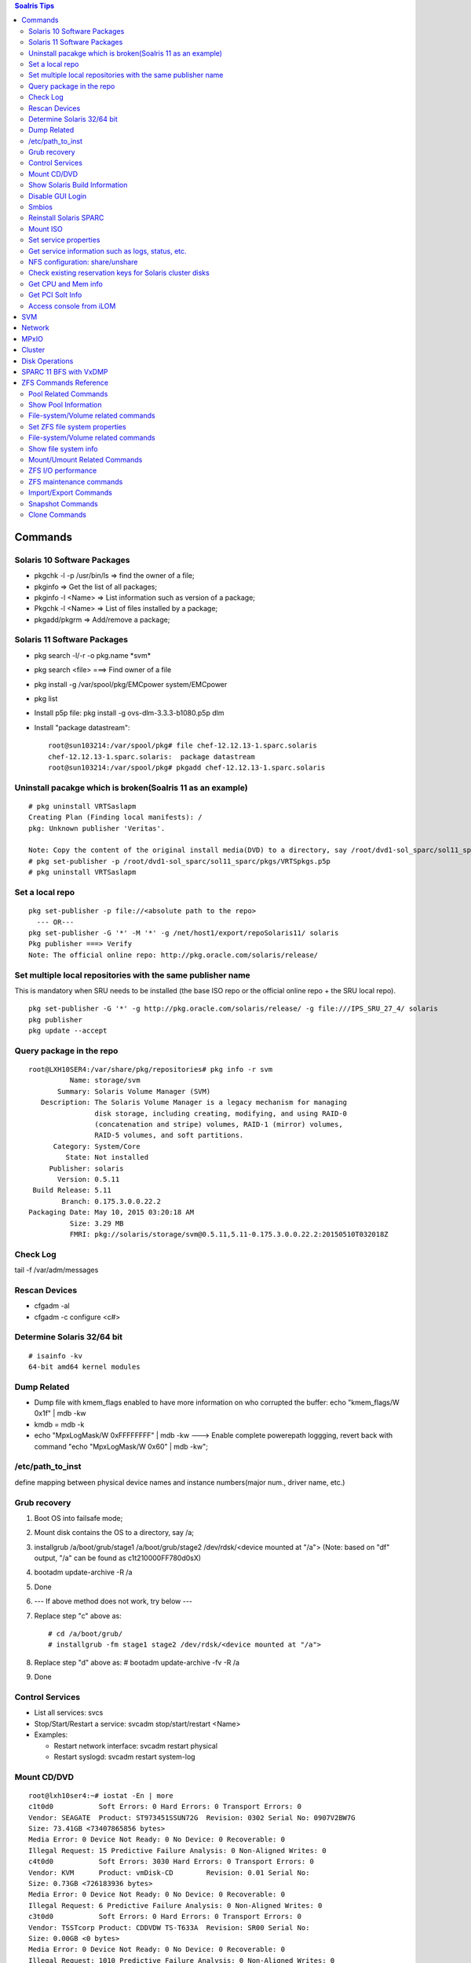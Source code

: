 .. contents:: Soalris Tips

========
Commands
========

Solaris 10 Software Packages
----------------------------

- pkgchk -l -p /usr/bin/ls => find the owner of a file;
- pkginfo => Get the list of all packages;
- pkginfo -l <Name> => List information such as version of a package;
- Pkgchk -l <Name> => List of files installed by a package;
- pkgadd/pkgrm => Add/remove a package;

Solaris 11 Software Packages
----------------------------

- pkg search -l/-r -o pkg.name \*svm*
- pkg search <file> ===> Find owner of a file
- pkg install -g /var/spool/pkg/EMCpower system/EMCpower
- pkg list
- Install p5p file: pkg install -g ovs-dlm-3.3.3-b1080.p5p dlm
- Install "package datastream":

  ::

    root@sun103214:/var/spool/pkg# file chef-12.12.13-1.sparc.solaris
    chef-12.12.13-1.sparc.solaris:  package datastream
    root@sun103214:/var/spool/pkg# pkgadd chef-12.12.13-1.sparc.solaris

Uninstall pacakge which is broken(Soalris 11 as an example)
-----------------------------------------------------------

::

  # pkg uninstall VRTSaslapm
  Creating Plan (Finding local manifests): /
  pkg: Unknown publisher 'Veritas'.

  Note: Copy the content of the original install media(DVD) to a directory, say /root/dvd1-sol_sparc/sol11_sparc
  # pkg set-publisher -p /root/dvd1-sol_sparc/sol11_sparc/pkgs/VRTSpkgs.p5p
  # pkg uninstall VRTSaslapm

Set a local repo
----------------

::

  pkg set-publisher -p file://<absolute path to the repo>
    --- OR---
  pkg set-publisher -G '*' -M '*' -g /net/host1/export/repoSolaris11/ solaris
  Pkg publisher ===> Verify
  Note: The official online repo: http://pkg.oracle.com/solaris/release/

Set multiple local repositories with the same publisher name
------------------------------------------------------------

This is mandatory when SRU needs to be installed (the base ISO repo or the official online repo + the SRU local repo).

::

   pkg set-publisher -G '*' -g http://pkg.oracle.com/solaris/release/ -g file:///IPS_SRU_27_4/ solaris
   pkg publisher
   pkg update --accept

Query package in the repo
-------------------------

::

  root@LXH10SER4:/var/share/pkg/repositories# pkg info -r svm
            Name: storage/svm
         Summary: Solaris Volume Manager (SVM)
     Description: The Solaris Volume Manager is a legacy mechanism for managing
                  disk storage, including creating, modifying, and using RAID-0
                  (concatenation and stripe) volumes, RAID-1 (mirror) volumes,
                  RAID-5 volumes, and soft partitions.
        Category: System/Core
           State: Not installed
       Publisher: solaris
         Version: 0.5.11
   Build Release: 5.11
          Branch: 0.175.3.0.0.22.2
  Packaging Date: May 10, 2015 03:20:18 AM
            Size: 3.29 MB
            FMRI: pkg://solaris/storage/svm@0.5.11,5.11-0.175.3.0.0.22.2:20150510T032018Z

Check Log
---------

tail -f /var/adm/messages

Rescan Devices
--------------

- cfgadm -al
- cfgadm -c configure <c#>

Determine Solaris 32/64 bit
---------------------------

::

  # isainfo -kv
  64-bit amd64 kernel modules

Dump Related
------------

- Dump file with kmem_flags enabled to have more information on who corrupted the buffer: echo "kmem_flags/W 0x1f" | mdb -kw
- kmdb = mdb -k
- echo "MpxLogMask/W 0xFFFFFFFF" | mdb -kw ---> Enable complete powerepath loggging, revert back with command "echo "MpxLogMask/W 0x60" | mdb -kw";

/etc/path_to_inst
-----------------

define mapping between physical device names and instance numbers(major num., driver name, etc.)

Grub recovery
-------------

1. Boot OS into failsafe mode;
2. Mount disk contains the OS to a directory, say /a;
3. installgrub /a/boot/grub/stage1  /a/boot/grub/stage2 /dev/rdsk/<device mounted at "/a"> (Note: based on "df" output, "/a" can be found as c1t210000FF780d0sX)
4. bootadm update-archive -R /a
5. Done
6. --- If above method does not work, try below ---
7. Replace step "c" above as:

   ::

     # cd /a/boot/grub/
     # installgrub -fm stage1 stage2 /dev/rdsk/<device mounted at "/a">

8. Replace step "d" above as: # bootadm update-archive -fv -R /a
9. Done

Control Services
----------------

- List all services: svcs
- Stop/Start/Restart a service: svcadm stop/start/restart <Name>
- Examples:

  - Restart network interface: svcadm restart physical
  - Restart syslogd: svcadm restart system-log

Mount CD/DVD
------------

::

  root@lxh10ser4:~# iostat -En | more
  c1t0d0           Soft Errors: 0 Hard Errors: 0 Transport Errors: 0
  Vendor: SEAGATE  Product: ST973451SSUN72G  Revision: 0302 Serial No: 0907V2BW7G
  Size: 73.41GB <73407865856 bytes>
  Media Error: 0 Device Not Ready: 0 No Device: 0 Recoverable: 0
  Illegal Request: 15 Predictive Failure Analysis: 0 Non-Aligned Writes: 0
  c4t0d0           Soft Errors: 3030 Hard Errors: 0 Transport Errors: 0
  Vendor: KVM      Product: vmDisk-CD        Revision: 0.01 Serial No:
  Size: 0.73GB <726183936 bytes>
  Media Error: 0 Device Not Ready: 0 No Device: 0 Recoverable: 0
  Illegal Request: 6 Predictive Failure Analysis: 0 Non-Aligned Writes: 0
  c3t0d0           Soft Errors: 0 Hard Errors: 0 Transport Errors: 0
  Vendor: TSSTcorp Product: CDDVDW TS-T633A  Revision: SR00 Serial No:
  Size: 0.00GB <0 bytes>
  Media Error: 0 Device Not Ready: 0 No Device: 0 Recoverable: 0
  Illegal Request: 1010 Predictive Failure Analysis: 0 Non-Aligned Writes: 0

  root@lxh10ser4:~#  mount -F hsfs -o ro /dev/dsk/c4t0d0<s0|p0|s2> /mnt/

Show Solaris Build Information
------------------------------

::

  root@lxh10ser4:~# pkg info kernel
            Name: system/kernel
         Summary: Core Kernel
     Description: Core operating system kernel, device drivers and other modules.
        Category: System/Core
           State: Installed
       Publisher: solaris
         Version: 0.5.11
   Build Release: 5.11
          Branch: 0.175.3.0.0.19.0
  Packaging Date: March 29, 2015 04:47:35 PM
            Size: 32.71 MB
            FMRI: pkg://solaris/system/kernel@0.5.11,5.11-0.175.3.0.0.19.0:20150329T164735Z
  ---OR---
  root@lxh10ser4:~# pkg info entire
            Name: entire
         Summary: Incorporation to lock all system packages to the same build
     Description: This package constrains system package versions to the same
                  build.  WARNING: Proper system update and correct package
                  selection depend on the presence of this incorporation.
                  Removing this package will result in an unsupported system.
        Category: Meta Packages/Incorporations
           State: Installed
       Publisher: solaris
         Version: 0.5.11 (Oracle Solaris 11.3.0.19.0)
   Build Release: 5.11
          Branch: 0.175.3.0.0.19.0
  Packaging Date: March 30, 2015 01:39:50 PM
            Size: 5.46 kB
            FMRI: pkg://solaris/entire@0.5.11,5.11-0.175.3.0.0.19.0:20150330T133950Z

Disable GUI Login
-----------------

/usr/dt/bin/dtconfig -d

Smbios
------

dmidecode on Linux

Reinstall Solaris SPARC
-----------------------
- Reboot the system;
- If system run into OK prompt, skip this step. Otherwise, run "init 0" from the normal Solaris OS;
- devalias ===> Locate the cdrom device
- boot <device name: cdrom/rcdrom/etc.> - nowin

Mount ISO
---------

::

  root@SOH13SER1PD2:~# lofiadm -a osc-4_3-24-repo-full.iso
  /dev/lofi/1
  root@SOH13SER1PD2:~# mount -F hsfs -o ro /dev/lofi/1 /sc43_iso/
  root@SOH13SER1PD2:~# umount /sc43_iso/
  root@SOH13SER1PD2:~# lofiadm -d /dev/lofi/1

Set service properties
----------------------

::

  root@SOH13SER1PD2:/var/cluster/logs# svccfg -s svc:/network/ssh:default
  svc:/network/ssh:default> help
  General commands:        help set repository end
  Manifest commands:       inventory validate import export
  Profile commands:        apply extract
  Entity commands:         list select unselect add delete describe
  Snapshot commands:       listsnap selectsnap revert
  Instance commands:       refresh
  Property group commands: listpg addpg delpg
  Property commands:       listprop setprop delprop editprop
  Customization commands:  listcust delcust
  Property value commands: addpropvalue delpropvalue setenv unsetenv
  Notification parameters: listnotify setnotify delnotify
  svc:/network/ssh:default> list
  :properties
  svc:/network/ssh:default> listprop
  general                            framework
  general/complete                  astring
  general/enabled                   boolean     true
  restarter                          framework            NONPERSISTENT
  restarter/logfile                 astring     /var/svc/log/network-ssh:default.log
  restarter/contract                count       131
  restarter/start_pid               count       702
  restarter/start_method_timestamp  time        1444982937.336603000
  restarter/start_method_waitstatus integer     0
  restarter/auxiliary_state         astring     dependencies_satisfied
  restarter/next_state              astring     none
  restarter/state                   astring     online
  restarter/state_timestamp         time        1444982937.341984000
  restarter_actions                  framework            NONPERSISTENT
  restarter_actions/enable_complete time        1444982937.347762000

Get service information such as logs, status, etc.
--------------------------------------------------

::

  root@SOH13SER1PD2:~# svcs -x /system/mdmonitor
  svc:/system/mdmonitor:default (SVM monitor)
   State: online since October 29, 2015 03:41:51 AM UTC
     See: mdmonitord(1M)
     See: /var/svc/log/system-mdmonitor:default.log
  Impact: None.

NFS configuration: share/unshare
--------------------------------

::

  root@SOH13SER1PD3:~# share -A ===> Display NFS exported
  global_clset2_d30_osc_nfs_data  /global/clset2/d30/osc_nfs/data nfs     sec=default,rw

Check existing reservation keys for Solaris cluster disks
----------------------------------------------------------

::

  root@SOH13SER1PD3:~# /usr/cluster/lib/sc/scsi -c inkeys -d /dev/did/rdsk/d3s2
  Reservation keys(2):
  0x561c71a900000001
  0x561c71a900000002

Get CPU and Mem info
--------------------

- Prtconf | grep Memory
- Psrinfo -pv

Get PCI Solt Info
-----------------

- Locate the HBA WWN and devfs-path

  ::

    ~# prtpicl -v -c scsi-fcp | egrep 'node-wwn|model|driver|devfs-path'
      :devfs-path    /pci@400/pci@2/pci@0/pci@8/SUNW,emlxs@0
      :driver-name   emlxs
      :model         LPe12002-S
      :devfs-path    /pci@400/pci@2/pci@0/pci@8/SUNW,emlxs@0,1
      :driver-name   emlxs
      :node-wwn      20  00  00  c0  dd  14  c2  b5
      :model         QLE8142
- Based on the devfs-path, locate the PCI slot info(PCIE0, A.K.A PCIE slot 0)

  ::

    ~# prtdiag -v
    /SYS/MB/PCIE0     PCIE  SUNW,emlxs-pciex10df,fc40         LPe12002-S 5.0GT/x8   2.5GT/x8
                            /pci@400/pci@2/pci@0/pci@8/SUNW,emlxs@0
    /SYS/MB/PCIE0     PCIE  SUNW,emlxs-pciex10df,fc40         LPe12002-S 5.0GT/x8   2.5GT/x8
                            /pci@400/pci@2/pci@0/pci@8/SUNW,emlxs@0,1

Access console from iLOM
------------------------

* Normal

  1. ssh root@<ilom address>
  2. start /SP/console (wait for quite a while)
  3. Refer to: https://docs.oracle.com/cd/E19910-01/E21500-01/z40002fe1298584.html

* Force: console does not accept input sometimes, follow below steps after ssh to ilom

  ::

    set /HOST send_break_action=break
    start /SP/console -force

===
SVM
===

1. Identify the disk partition for holding metadb(local disk is preferred, ~100M should be enough):

::

  root@LXH10SER4:~# format c1t0d0
  selecting c1t0d0
  [disk formatted]
  /dev/dsk/c1t0d0s1 is part of active ZFS pool rpool. Please see zpool(1M).
  /dev/dsk/c1t0d0s6 contains an SVM mdb. Please see metadb(1M).
  ……
  format> partition

  ……
  partition> print
  Current partition table (original):
  Total disk sectors available: 143358287 + 16384 (reserved sectors)

  Part      Tag    Flag     First Sector         Size         Last Sector
    0  BIOS_boot    wm               256      256.00MB          524543
    1        usr    wm            524544       60.00GB          126353663
    2 unassigned    wm                 0           0               0
    3 unassigned    wm                 0           0               0
    4 unassigned    wm                 0           0               0
    5 unassigned    wm                 0           0               0
    6       root    wm         126353664        1.00GB          128450815
    8   reserved    wm         143358208        8.00MB          143374591
  …...

2. Initialize/Check/Delete metadb:

   - Initialize:

     ::

        ~# metadb -a -f -c 3 c1t0d0s6

   - Check:

     ::

       ~ # metadb
              flags           first blk       block count
           a        u         16              8192            /dev/dsk/c1t0d0s6
           a        u         8208            8192            /dev/dsk/c1t0d0s6
           a        u         16400           8192            /dev/dsk/c1t0d0s6
       ~ # metadb -i
              flags           first blk       block count
           a        u         16              8192            /dev/dsk/c1t0d0s6
           a        u         8208            8192            /dev/dsk/c1t0d0s6
           a        u         16400           8192            /dev/dsk/c1t0d0s6
       r - replica does not have device relocation information
       o - replica active prior to last mddb configuration change
       u - replica is up to date
       l - locator for this replica was read successfully
       c - replica's location was in /etc/lvm/mddb.cf
       p - replica's location was patched in kernel
       m - replica is master, this is replica selected as input
       t - tagged data is associated with the replica
       W - replica has device write errors
       a - replica is active, commits are occurring to this replica
       M - replica had problem with master blocks
       D - replica had problem with data blocks
       F - replica had format problems
       S - replica is too small to hold current data base
       R - replica had device read errors
       B - tagged data associated with the replica is not valid

   - Delete metadb

     ::

       ~# metadb -f -d c1t0d0s6
       (Remember to label disks before creating SVM volumes on disks;
       For SVM volumes within SVM metaset, there is no need to label disks)

3. RAID0:

   - Stripe:

     ::

       root@LXH10SER4:~# metainit c_r0_s1 1 2 emcpower0c emcpower1c
       c_r0_s1: Concat/Stripe is setup
       root@LXH10SER4:~# metastat c_r0_s1
       c_r0_s1: Concat/Stripe
           Size: 41844736 blocks (19 GB)
           Stripe 0: (interlace: 1024 blocks)
               Device                Start Block  Dbase        Reloc
               /dev/dsk/emcpower0c          0     No           No
               /dev/dsk/emcpower1c      16384     No           No

       Device Relocation Information:
       Device                Reloc     Device ID
       /dev/dsk/emcpower0c   No        -
       /dev/dsk/emcpower1c   No        -

   - Concatenation:

     ::

       root@LXH10SER4:~# metainit c_r0_c1 2 1 emcpower2c 1 emcpower3c
       c_r0_c1: Concat/Stripe is setup
       root@LXH10SER4:~# metastat c_r0_c1
       c_r0_c1: Concat/Stripe
           Size: 41861120 blocks (19 GB)
           Stripe 0:
               Device                Start Block  Dbase        Reloc
               /dev/dsk/emcpower2c          0     No           No
           Stripe 1:
               Device                Start Block  Dbase        Reloc
               /dev/dsk/emcpower3c      16384     No           No

       Device Relocation Information:
       Device                Reloc     Device ID
       /dev/dsk/emcpower2c   No        -
       /dev/dsk/emcpower3c   No        -

4. RAID1:

   ::

     root@LXH10SER4:~# metainit c_r0_s21 1 2 emcpower4c emcpower5c
     c_r0_s21: Concat/Stripe is setup
     root@LXH10SER4:~# metainit c_r0_s22 1 2 emcpower6c emcpower7c
     c_r0_s22: Concat/Stripe is setup
     root@LXH10SER4:~# metastat -c
     c_r0_s22         s   19GB /dev/dsk/emcpower6c /dev/dsk/emcpower7c
     c_r0_s21         s   19GB /dev/dsk/emcpower4c /dev/dsk/emcpower5c
     c_r0_c1          s   19GB /dev/dsk/emcpower2c /dev/dsk/emcpower3c
     c_r0_s1          s   19GB /dev/dsk/emcpower0c /dev/dsk/emcpower1c
     root@LXH10SER4:~# metainit c_r0_m20 -m c_r0_s21
     c_r0_m20: Mirror is setup
     root@LXH10SER4:~# metattach c_r0_m20 c_r0_s22
     c_r0_m20: submirror c_r0_s22 is attached
     root@LXH10SER4:~# metastat -c c_r0_m20
     c_r0_m20         m   19GB c_r0_s21 c_r0_s22 (resync-1%)
         c_r0_s21     s   19GB /dev/dsk/emcpower4c /dev/dsk/emcpower5c
         c_r0_s22     s   19GB /dev/dsk/emcpower6c /dev/dsk/emcpower7c

5. RAID5:

   ::

     root@LXH10SER4:~# metainit c_r5_v1 -r emcpower8c emcpower9c emcpower10c emcpower11c emcpower12c
     c_r5_v1: RAID is setup
     root@LXH10SER4:~# metastat -c
     c_r0_m20         m   19GB c_r0_s21 c_r0_s22 (resync-32%)
         c_r0_s21     s   19GB /dev/dsk/emcpower4c /dev/dsk/emcpower5c
         c_r0_s22     s   19GB /dev/dsk/emcpower6c /dev/dsk/emcpower7c
     c_r5_v1          r   39GB /dev/dsk/emcpower8c (initializing) /dev/dsk/emcpower9c (initializing)...
     c_r0_c1          s   19GB /dev/dsk/emcpower2c /dev/dsk/emcpower3c
     c_r0_s1          s   19GB /dev/dsk/emcpower0c /dev/dsk/emcpower1c
     root@LXH10SER4:~# metastat c_r5_v1
     c_r5_v1: RAID
         State: Initializing
         Initialization in progress: 47.6% done
         Interlace: 1024 blocks
         Size: 83640320 blocks (39 GB)
     Original device:
         Size: 83644416 blocks (39 GB)
             Device                 Start Block  Dbase        State Reloc  Hot Spare
             /dev/dsk/emcpower8c       26634        No Initializing   No
             /dev/dsk/emcpower9c       26634        No Initializing   No
             /dev/dsk/emcpower10c      22794        No Initializing   No
             /dev/dsk/emcpower11c      26634        No Initializing   No
             /dev/dsk/emcpower12c      26634        No Initializing   No

     Device Relocation Information:
     Device                 Reloc    Device ID
     /dev/dsk/emcpower8c    No       -
     /dev/dsk/emcpower9c    No       -
     /dev/dsk/emcpower10c   No       -
     /dev/dsk/emcpower11c   No       -
     /dev/dsk/emcpower12c   No       -

6. Destroy metadevice:

   - Destroy RAID0/5:

     ::

       root@LXH10SER4:~# metastat -c
       x_r5_v1          r   39GB /dev/dsk/emcpower24c /dev/dsk/emcpower25c /dev/dsk/emcpower26c......
       x_r0_c1          s   19GB /dev/dsk/emcpower18c /dev/dsk/emcpower19c
       root@LXH10SER4:~# metaclear x_r0_c1
       x_r0_c1: Concat/Stripe is cleared
       root@LXH10SER4:~# metaclear x_r5_v1
       x_r5_v1: RAID is cleared

   - Destroy RAID1:

     ::

       root@LXH10SER4:~# metastat -c
       c_r0_m20         m   19GB c_r0_s21 (maint) c_r0_s22 (maint)
           c_r0_s21     s   19GB /dev/dsk/emcpower4c /dev/dsk/emcpower5c
           c_r0_s22     s   19GB /dev/dsk/emcpower6c /dev/dsk/emcpower7c
       root@LXH10SER4:~# metaclear -r c_r0_m20
       c_r0_m20: Mirror is cleared
       c_r0_s21: Concat/Stripe is cleared
       c_r0_s22: Concat/Stripe is cleared

7. MISC Commands:

   - Display configurations for each metadevice:

     ::

       root@LXH10SER4:~# metastat -p
       x_r0_m20 -m /dev/md/rdsk/x_r0_s21 /dev/md/rdsk/x_r0_s22 1
       x_r0_s21 1 2 /dev/rdsk/emcpower20c /dev/rdsk/emcpower21c -i 1024b
       x_r0_s22 1 2 /dev/rdsk/emcpower22c /dev/rdsk/emcpower23c -i 1024b
       c_r0_m20 -m /dev/md/rdsk/c_r0_s21 /dev/md/rdsk/c_r0_s22 1
       c_r0_s21 1 2 /dev/rdsk/emcpower4c /dev/rdsk/emcpower5c -i 1024b
       c_r0_s22 1 2 /dev/rdsk/emcpower6c /dev/rdsk/emcpower7c -i 1024b
       x_r5_v1 -r /dev/rdsk/emcpower24c /dev/rdsk/emcpower25c /dev/rdsk/emcpower26c ......
       c_r5_v1 -r /dev/rdsk/emcpower8c /dev/rdsk/emcpower9c /dev/rdsk/emcpower10c ......
       x_r0_c1 2 1 /dev/rdsk/emcpower18c \
                1 /dev/rdsk/emcpower19c
       x_r0_s1 1 2 /dev/rdsk/emcpower16c /dev/rdsk/emcpower17c -i 1024b
       c_r0_c1 2 1 /dev/rdsk/emcpower2c \
                1 /dev/rdsk/emcpower3c
       c_r0_s1 1 2 /dev/rdsk/emcpower0c /dev/rdsk/emcpower1c -i 1024b

   - Display a summary of all metedevices:

     ::

       root@LXH10SER4:~# metastat -c
       x_r0_m20         m   19GB x_r0_s21 (maint) x_r0_s22 (maint)
           x_r0_s21     s   19GB /dev/dsk/emcpower20c /dev/dsk/emcpower21c
           x_r0_s22     s   19GB /dev/dsk/emcpower22c /dev/dsk/emcpower23c
       c_r0_m20         m   19GB c_r0_s21 (maint) c_r0_s22 (maint)
           c_r0_s21     s   19GB /dev/dsk/emcpower4c /dev/dsk/emcpower5c
           c_r0_s22     s   19GB /dev/dsk/emcpower6c /dev/dsk/emcpower7c
       x_r5_v1          r   39GB /dev/dsk/emcpower24c /dev/dsk/emcpower25c ......
       c_r5_v1          r   39GB /dev/dsk/emcpower8c /dev/dsk/emcpower9c ......
       x_r0_c1          s   19GB /dev/dsk/emcpower18c /dev/dsk/emcpower19c
       x_r0_s1          s   19GB /dev/dsk/emcpower16c /dev/dsk/emcpower17c
       c_r0_c1          s   19GB /dev/dsk/emcpower2c /dev/dsk/emcpower3c
       c_r0_s1          s   19GB /dev/dsk/emcpower0c /dev/dsk/emcpower1c

   - If a metaset is used, metastat won’t display information without option -s <metaset name>

8. Create UFS file system for meta device:

   ::

     bash-3.2# newfs /dev/md/rdsk/d11
     newfs: construct a new file system /dev/md/rdsk/d11: (y/n)? y
     /dev/md/rdsk/d11:       67119536 sectors in 246763 cylinders of 16 tracks, 17 sectors
             32773.2MB in 1210 cyl groups (204 c/g, 27.09MB/g, 3456 i/g)
     super-block backups (for fsck -F ufs -o b=#) at:
      32, 55552, 111072, 166592, 222112, 277632, 333152, 388672, 444192, 499712,
     Initializing cylinder groups:
     .......................
     super-block backups for last 10 cylinder groups at:
      66585632, 66641152, 66696672, 66752192, 66807712, 66863232, 66918752,
      66974272, 67029792, 67085312
     bash-3.2# mount -F ufs /dev/md/dsk/d11 /svm_indus1/

9. Create a SVM volume within a metaset:

   ::

     root@sun103215:~# metaset -s oscsr-test -a -h sun103215
     root@sun103215:~# metaset -s oscsr-test

     Set name = oscsr-test, Set number = 1

     Host                Owner
       sun103215
     root@sun103215:~# metaset -s oscsr-test -a c0t6000144000000010F00268EC3F369388d0
     (Note: label disks before this step)
     root@sun103215:~# metaset -s oscsr-test

     Set name = oscsr-test, Set number = 1

     Host                Owner
       sun103215          Yes

     Drive                                   Dbase

     c0t6000144000000010F00268EC3F369388d0   Yes
     root@sun103215:~# metainit -s oscsr-test d60 1 1 c0t6000144000000010F00268EC3F369388d0s0
     oscsr-test/d60: Concat/Stripe is setup
     root@sun103215:~# metastat -s oscsr-test
     oscsr-test/d60: Concat/Stripe
         Size: 20963328 blocks (10.0 GB)
         Stripe 0:
             Device                                    Start Block  Dbase    Reloc
             c0t6000144000000010F00268EC3F369388d0s0          0     No       Yes

     Device Relocation Information:
     Device                                  Reloc   Device ID
     c0t6000144000000010F00268EC3F369388d0   Yes     id1,ssd@n6000144000000010f00268ec3f369388

10. Import SVM metaset

    ::

      root@sun103214:~# metastat -s xio_test1
      xio_test1/d101: Concat/Stripe
          Size: 41846784 blocks (19 GB)
          Stripe 0: (interlace: 1024 blocks)
              Device                    Start Block  Dbase    Reloc
              c0t514F0C5B14C0001Dd0s0          0     No       Yes
              c0t514F0C5B14C0001Ed0s0          0     No       Yes

      Device Relocation Information:
      Device                  Reloc   Device ID
      c0t514F0C5B14C0001Dd0   Yes     id1,ssd@n514f0c5b14c0001d
      c0t514F0C5B14C0001Ed0   Yes     id1,ssd@n514f0c5b14c0001e

      root@sun103215:~# metaimport -r -v
      metaimport: sun103215: /dev/did/rdsk/d22: Invalid argument

      partial 3 /dev/dsk/c0t514F0C5B14C0001Dd0s7 5,5s7,blk 6,6s7,raw
      partial 3 /dev/dsk/c0t514F0C5B14C0001Ed0s7 6,6s7,blk 6,6s7,raw
      ……
      root@sun103215:~# metaimport -s xio_test1 -f -v c0t514F0C5B14C0001Dd0

11. Create SVM volume with md.tab:

    ::

      root@sun103214:~# cat /etc/lvm/md.tab
      xioset1/d11 1 2 /dev/did/rdsk/d5s0 /dev/did/rdsk/d6s0
      vmaxset1/d21 1 2 /dev/did/rdsk/d11s0 /dev/did/rdsk/d12s0
      vnxset1/d31 1 2 /dev/did/rdsk/d23s0 /dev/did/rdsk/d24s0
      root@sun103214:~# metainit -s ovm_set1 -a
      ovm_set1/d41: Concat/Stripe is setup
      root@sun103214:~# metastat -s ovm_set1
      ovm_set1/d41: Concat/Stripe
          Size: 50263808 blocks (23 GB)
          Stripe 0: (interlace: 1024 blocks)
              Device   Start Block  Dbase     Reloc
              d7s0            0     No        Yes
              d13s0           0     No        Yes
              d25s0           0     No        Yes

      Device Relocation Information:
      Device   Reloc  Device ID
      d7    Yes       id1,did@n514f0c5b14c0001f
      d13   Yes       id1,did@n60000970000196701162533030333138
      d25   Yes       id1,did@n60060160882037003a200d1dca94e511

=======
Network
=======

1. NCP - Solaris(since 11) uses network configuration profile  to control how IP address will be configured:

   - Manual - DefaultFixed
   - Automatic
   - "netadm" can be used to show current NCP:

     ::

       root@LXH10SER4:~# netadm  list
        TYPE        PROFILE        STATE
        ncp         Automatic      disabled
        ncp         DefaultFixed   online
        loc         DefaultFixed   online
        loc         Automatic      offline
        loc         NoNet          offline

   - If NCP=Automatic exists, DHCP will be used to assign IP. To disable it, just enable "DefaultFixed"

     ::

       root@LXH10SER4:~# netadm enable -p ncp DefaultFixed

2. Find available network interface:

   ::

     root@LXH10SER4:~# dladm show-phys
     LINK              MEDIA                STATE      SPEED  DUPLEX    DEVICE
     net7              Ethernet             unknown    0      unknown   ixgbe1
     net8              Ethernet             up         10     full      usbecm0
     net5              Ethernet             down       0      unknown   qlcnic1
     net2              Ethernet             unknown    0      unknown   igb2
     net0              Ethernet             up         1000   full      igb0
     net4              Ethernet             down       0      unknown   qlcnic0
     net6              Ethernet             unknown    0      unknown   ixgbe0
     net3              Ethernet             unknown    0      unknown   igb3
     net1              Ethernet             unknown    0      unknown   igb1

3. Configure IP address(non-persistent):

   ::

     root@LXH10SER4:~# dladm show-phys | grep -i ixgbe
     net7              Ethernet             unknown    0      unknown   ixgbe1
     net6              Ethernet             unknown    0      unknown   ixgbe0
     root@LXH10SER4:~# ifconfig net6 plumb
     root@LXH10SER4:~# ifconfig net7 plumb
     root@LXH10SER4:~# dladm show-phys | grep -i ixgbe
     net7              Ethernet             up         10000  full      ixgbe1
     net6              Ethernet             up         10000  full      ixgbe0
     root@LXH10SER4:~# ifconfig net6 20.10.10.83 netmask 255.255.255.0 up
     root@LXH10SER4:~# ifconfig net7 20.10.11.83 netmask 255.255.255.0 up
     root@LXH10SER4:~# ipadm
     NAME              CLASS/TYPE STATE        UNDER      ADDR
     lo0               loopback   ok           --         --
        lo0/v4         static     ok           --         127.0.0.1/8
        lo0/v6         static     ok           --         ::1/128
     net0              ip         ok           --         --
        net0/v4        static     ok           --         10.108.106.83/24
     net6              ip         ok           --         --
        net6/v4        static     ok           --         20.10.10.83/24
     net7              ip         ok           --         --
        net7/v4        static     ok           --         20.10.11.83/24
     net8              ip         ok           --         --
        net8/v4        static     ok           --         169.254.182.77/24
     root@LXH10SER4:~# ping 20.10.10.71
     20.10.10.71 is alive
     root@LXH10SER4:~# ping 20.10.11.71
     20.10.11.71 is alive

4. Configure IP address(persistent):

   ::

     root@LXH10SER4:~# dladm show-phys | grep -I ixgbe
     LINK              MEDIA                STATE      SPEED  DUPLEX    DEVICE
     net7              Ethernet             unknown    0      unknown   ixgbe1
     net6              Ethernet             unknown    0      unknown   ixgbe0
     root@LXH10SER4:~# ipadm create-ip net6
     root@LXH10SER4:~# ipadm create-ip net7
     root@LXH10SER4:~# dladm show-phys | grep -i ixgbe
     net7              Ethernet             up         10000  full      ixgbe1
     net6              Ethernet             up         10000  full      ixgbe0
     root@LXH10SER4:~# ipadm show-if
     IFNAME     CLASS    STATE    ACTIVE OVER
     lo0        loopback ok       yes    --
     net0       ip       ok       yes    --
     net6       ip       down     no     --
     net7       ip       down     no     --
     net8       ip       down     no     --
     root@LXH10SER4:~# ipadm create-addr -T static -a 20.10.10.83/24 net6
     net6/v4
     root@LXH10SER4:~# ipadm create-addr -T static -a 20.10.11.83/24 net7
     net7/v4
     root@LXH10SER4:~# ipadm show-addr
     ADDROBJ           TYPE     STATE        ADDR
     lo0/v4            static   ok           127.0.0.1/8
     net0/v4           static   ok           10.108.106.83/24
     net6/v4           static   ok           20.10.10.83/24
     net7/v4           static   ok           20.10.11.83/24
     lo0/v6            static   ok           ::1/128
     net8/v4           static   disabled     169.254.182.77/24

5. Remove an IP addr:

   ::

     root@LXH10SER4:~# ipadm delete-addr net7/v4

6. Add a default route(ignore '-p' will add a route temporarily):

   ::

     root@LXH10SER4:~# route -p show
     No persistent routes are defined
     root@LXH10SER4:~# route -p add default 10.108.106.1
     add net default: gateway 10.108.106.1: entry exists
     add persistent net default: gateway 10.108.106.1
     root@LXH10SER4:~# route -p show
     persistent: route add default 10.108.106.1
     (To delete: route -p delete)

7. List all route:

   ::

     # netstat -nr

8. DNS Client Configuration:

   ::

     # svccfg -s network/dns/client
     svc:/network/dns/client> setprop config/search = astring: ("test.com" "service.test.com") ===>(Optional)
     svc:/network/dns/client> setprop config/nameserver = net_address: (192.168.10.10 192.168.10.11)
     svc:/network/dns/client> exit

     #svcadm refresh dns/client
     #svcadm restart dns/client
     # cat /etc/resolv.conf  ===> To verify

     # svccfg -s system/name-service/switch
     svc:/system/name-service/switch> setprop config/host = astring: "files dns"
     svc:/system/name-service/switch>exit

     #svcadm refresh name-service/switch
     #svcadm restart  name-service/switch

     grep host /etc/nsswitch.conf ===> To verify

9. Change Domain name

   ::

     root@sun103214:~# echo sun103214.lss.emc.com > /etc/defaultdomain
     root@sun103214:~# domainname sun103214.lss.emc.com

10. Solaris 11 change hostname:

    ::

      root@sun103162:~# svccfg -s system/identity:node listprop config
      config                       application
      config/enable_mapping       boolean     true
      config/ignore_dhcp_hostname boolean     false
      config/loopback             astring
      config/nodename             astring     sun103162
      root@sun103162:~# svccfg -s system/identity:node setprop config/nodename="sun103163"
      root@sun103162:~# svccfg -s system/identity:node setprop config/loopback="sun103163"
      root@sun103162:~# svccfg -s system/identity:node refresh
      root@sun103162:~# svcadm restart system/identity:node
      root@sun103162:~# svccfg -s system/identity:node listprop config
      config                       application
      config/enable_mapping       boolean     true
      config/ignore_dhcp_hostname boolean     false
      config/nodename             astring     sun103163

      config/loopback             astring     sun103163

=====
MPxIO
=====

1. MPxIO is also called STMS
2. Enable/Disable MPxIO: stmsboot -e/-d
3. Get help: mpathadm -?
4. List pseudo devices and path summary:

   ::

     bash-3.2# mpathadm list lu
             /dev/rdsk/c9t60060160D3403C0055FCBE557B38B8DCd0s2
                     Total Path Count: 4
                     Operational Path Count: 4
             /dev/rdsk/c9t60060160D3403C0045FCBE555DD19203d0s2
                     Total Path Count: 4
                     Operational Path Count: 4
             /dev/rdsk/c9t60060160D3403C0039FCBE556679DD08d0s2
                     Total Path Count: 4
                     Operational Path Count: 4

5. Show detailed path information for a pseudo device:

   ::

     bash-3.2# mpathadm show lu /dev/rdsk/c9t60000970000196701162533030313741d0s2
     Logical Unit:  /dev/rdsk/c9t60000970000196701162533030313741d0s2
             mpath-support:  libmpscsi_vhci.so
             Vendor:  EMC
             Product:  SYMMETRIX
             Revision:  5977
             Name Type:  unknown type
             Name:  60000970000196701162533030313741
             Asymmetric:  no
             Current Load Balance:  round-robin
             Logical Unit Group ID:  NA
             Auto Failback:  on
             Auto Probing:  NA

             Paths:
                     Initiator Port Name:  10000090faa8ae83
                     Target Port Name:  500009735012284b
                     Override Path:  NA
                     Path State:  OK
                     Disabled:  no

6. List native device to MPxIO pseudo device name mapping

   ::

     bash-3.2# stmsboot -L
     non-STMS device name                    STMS device name
     ------------------------------------------------------------------
     /dev/rdsk/c8t500009735012284Bd23        /dev/rdsk/c9t60000970000196701162533030314544d0
     /dev/rdsk/c8t500009735012284Bd22        /dev/rdsk/c9t60000970000196701162533030314543d0
     /dev/rdsk/c8t500009735012284Bd21        /dev/rdsk/c9t60000970000196701162533030314542d0
     /dev/rdsk/c8t500009735012284Bd20        /dev/rdsk/c9t60000970000196701162533030314541d0
     /dev/rdsk/c8t500009735012284Bd19        /dev/rdsk/c9t60000970000196701162533030314539d0
     …...

7. Make MPxIO works for both VMAX and XtremIO

   ::

     Edit /kernel/drv/scsi_vhci.conf (Solaris 10) with below content:
     device-type-scsi-options-list =
     "EMC     SYMMETRIX", "symmetric-option",
     "XtremIO XtremApp", "symmetric-option";

     symmetric-option = 0x1000000;

8. MPxIO device will be shown as c0**** in format command:

   ::

     root@SOH13SER1PD2:~# echo | format
     …...
     3. c0t6000144000000010E00308ACF28AB439d0 <EMC-Invista-5500 cyl 5118 alt 2 hd 16 sec 256> ===> MPxIO Pseudo
               /scsi_vhci/ssd@g6000144000000010e00308acf28ab439
     …...
     10. c1t500014426002F201d1 <EMC-Invista-5400 cyl 5118 alt 2 hd 16 sec 256>  ARG_10C ===> Native
               /pci@b00/pci@1/pci@0/pci@4/SUNW,emlxs@0/fp@0,0/ssd@w500014426002f201,1

=======
Cluster
=======

1. Show details of cluster status: scstat
2. Remove a metaset/device group exists in "cluster status" but not "metaset"

   ::

     #/usr/cluster/lib/sc/dcs_config -c remove -s <name>

3. Change owner of a device group:

   ::

     # clresourcegroup switch [-n node-zone-list] resource-group

4. Mount a global filesystem:

   ::

     # mount -g /dev/md/xio59_set1/dsk/xio59_set1_r0s0 /global/xio59_set1/d4/

===============
Disk Operations
===============

1. cfgadm -al -o show_FCP_dev => Show FC connections
2. fcinfo hba-port -l ---> Get HBA info
3. luxadm:

   - luxadm -e dump_map /dev/cfg/c8
   - luxadm -e port
   - luxadm -e dump_map /devices/pci@400/pci@1/pci@0/pci@8/SUNW,qlc@0,1/fp@0,0:devctl
   - luxadm -e forcelip /devices/pci@400/pci@1/pci@0/pci@8/SUNW,qlc@0/fp@0,0:devctl
   - luxadm display 20000024ff4d1a2c
   - luxadm -e offline /devices/pci@400/pci@1/pci@0/pci@8/SUNW,qlc@0
   - luxadm -e online /devices/pci@400/pci@1/pci@0/pci@8/SUNW,qlc@0

4. devfsadm:

   - devfsadm -i emcp ===> Configure driver emcp
   - devfsadm -Cv ===> Prompt devfsadm to cleanup dangling /dev links that are not normally removed

5. Discover newly provisioned disks

    - cfgadm -al
    - devfsadm -c disk
    - luxadm probe
    - echo | format

6. Identify HBA port based on path name

   ::

     bash-3.2# powermt display dev=emcpower48a
     Pseudo name=emcpower48a
     CLARiiON ID=FNM00150600587 [Host_5]
     Logical device ID=60060160D3403C00A4A63855FFB706DD [KC_SOH11SER12-09]
     state=alive; policy=CLAROpt; queued-IOs=0
     Owner: default=SP B, current=SP B       Array failover mode: 4
     ==============================================================================
     --------------- Host ---------------   - Stor -  -- I/O Path --   -- Stats ---
     ###  HW Path               I/O Paths    Interf.  Mode     State   Q-IOs Errors
     ==============================================================================
     3073 pci@0,0/pci8086,340c@5/pci1077,138@0,1/fp@0,0 c5t5006016909200C7Ad9s0 SP B1......
     3072 pci@0,0/pci8086,340c@5/pci1077,138@0/fp@0,0 c4t5006016109200C7Ad9s0 SP A1......

     bash-3.2# luxadm -e dump_map /devices/pci@0,0/pci8086,340c@5/pci1077,138@0,1/fp@0,0
     Pos  Port_ID Hard_Addr Port WWN         Node WWN         Type
     0    680740  0        500009735008845f 50000973500887ff 0x0  (Disk device)
     1    680600  0        5000097350088444 50000973500887ff 0x0  (Disk device)
     2    110011  0        5006016909200c7a 5006016089200c7a 0x0  (Disk device)
     3    b50000  0        2101001b323cc965 2001001b323cc965 0x1f (Unknown Type,Host Bus Adapter)
     bash-3.2# luxadm -e dump_map /devices/pci@0,0/pci8086,340c@5/pci1077,138@0/fp@0,0
     Pos  Port_ID Hard_Addr Port WWN         Node WWN         Type
     0    330700  0        5006016109200c7a 5006016089200c7a 0x0  (Disk device)
     1    1f2600  0        21000024ff580be0 20000024ff580be0 0x0  (Disk device)
     2    1eaf00  0        500009735008849f 50000973500887ff 0x0  (Disk device)
     3    1ecd40  0        5000097350088484 50000973500887ff 0x0  (Disk device)
     4    1f2400  0        21000024ff580eb4 20000024ff580eb4 0x0  (Disk device)
     5    280a00  0        2100001b321cc965 2000001b321cc965 0x1f (Unknown Type,Host Bus Adapter)
     bash-3.2# luxadm -e port
     /devices/pci@0,0/pci8086,340c@5/pci1077,138@0/fp@0,0:devctl        CONNECTED
     /devices/pci@0,0/pci8086,340c@5/pci1077,138@0,1/fp@0,0:devctl      CONNECTED
     /devices/pci@0,0/pci8086,340d@6/pci10df,f100@0/fp@0,0:devctl       NOT CONNECTED
     /devices/pci@0,0/pci8086,340d@6/pci10df,f100@0,1/fp@0,0:devctl     CONNECTED
     bash-3.2# fcinfo hba-port
     HBA Port WWN: 2100001b321cc965
             OS Device Name: /dev/cfg/c4
             Manufacturer: QLogic Corp.
             Model: QLE2462
             Firmware Version: 05.06.04
             FCode/BIOS Version:  BIOS: 1.08; fcode: 1.13; EFI: 1.02;
             Serial Number: RFC0832S61065
             Driver Name: qlc
             Driver Version: 20120717-4.01
             Type: N-port
             State: online
             Supported Speeds: 1Gb 2Gb 4Gb
             Current Speed: 4Gb
             Node WWN: 2000001b321cc965
     HBA Port WWN: 2101001b323cc965
             OS Device Name: /dev/cfg/c5
             Manufacturer: QLogic Corp.
             Model: QLE2462
             Firmware Version: 05.06.04
             FCode/BIOS Version:  BIOS: 1.08; fcode: 1.13; EFI: 1.02;
             Serial Number: RFC0832S61065
             Driver Name: qlc
             Driver Version: 20120717-4.01
             Type: N-port
             State: online
             Supported Speeds: 1Gb 2Gb 4Gb
             Current Speed: 4Gb
             Node WWN: 2001001b323cc965
7. Display a summary of all disks(including CD/DVD):

   - iostat

     ::

       # iostat -En
       c3t0d0           Soft Errors: 0 Hard Errors: 0 Transport Errors: 0
       Vendor: ORACLE   Product: SSM              Revision: PMAP Serial No:
       Size: 4.01GB <4009754624 bytes>
       Media Error: 0 Device Not Ready: 0 No Device: 0 Recoverable: 0
       Illegal Request: 23 Predictive Failure Analysis: 0
       c2t500009735008849Cd0 Soft Errors: 0 Hard Errors: 1 Transport Errors: 0
       Vendor: EMC      Product: SYMMETRIX        Revision: 5977 Serial No: 700545001000
       Size: 0.01GB <5897728 bytes>
       Media Error: 0 Device Not Ready: 0 No Device: 1 Recoverable: 0
       Illegal Request: 0 Predictive Failure Analysis: 0

   - echo | format

     ::

       # echo | format
       Searching for disks...done

       c2t500009735008849Cd0: configured with capacity of 1.88MB
       c10t500009735008849Cd0: configured with capacity of 1.88MB
       emcpower0p3: configured with capacity of 5.00GB
       emcpower1p4: configured with capacity of 1022.98MB
       emcpower6p2: configured with capacity of 5.00GB
       emcpower8p4: configured with capacity of 5.00GB
       ......

8. Show detail SAN LUN information":

   ::

     Pseudo name=emcpower8a
     VNX ID=APM00140800017 [doris_SOH2SER2_Qlogic]
     Logical device ID=6006016021003500D7D9099BB7EFE311 []
     state=alive; policy=CLAROpt; queued-IOs=0
     Owner: default=SP B, current=SP B       Array failover mode: 4
     ==============================================================================
     --------------- Host ---------------   - Stor -  -- I/O Path --   -- Stats ---
     ###  HW Path               I/O Paths    Interf.  Mode     State   Q-IOs Errors
     ==============================================================================
     3074 pci@0,0/pci8086,e08@3/pci10df,e20e@0,2/fp@0,0 c1t5006016E086029A9d3s0 SP B6......

     bash-3.2# luxadm display /dev/rdsk/c1t5006016E086029A9d3s2
     DEVICE PROPERTIES for disk: /dev/rdsk/c1t5006016E086029A9d3s2
       Vendor:               DGC
       Product ID:           RAID 5
       Revision:             0533
       Serial Num:           APM00140800017
       Unformatted capacity: 5120.000 MBytes
       Read Cache:           Enabled
         Minimum prefetch:   0x0
         Maximum prefetch:   0x0
       Device Type:          Disk device
       Path(s):

       /dev/rdsk/c1t5006016E086029A9d3s2
       /devices/pci@0,0/pci8086,e08@3/pci10df,e20e@0,2/fp@0,0/disk@w5006016e086029a9,3:c,raw
        Controller           /dev/cfg/c1
         Device Address              5006016e086029a9,3
         Host controller port WWN    10000090fa43fcd6

9. mpxio-disable="yes" in /kernel/drv/fp.conf, /kernel/drv/iscsi.conf, /kernel/drv/scsi_vhci.conf to make Powerpath manages LUNs over MPxIO;
10. MPxIO now is called STMS which can also be controlled through command stmsboot -e/-d;
11. /etc/vfstab ===> /etc/fstab on Linux
12. Add devices to Solaris:

    - Provisioning LUNs at storage array side;
    - devfs -Cv
    - cfgadm -al
    - cfgadm -c configure /dev/cfg/c<X> ===> device name can be gotten from "fcinfo hba-port -l"
    - echo | format
    - powermt check; powermt config

13. Label a disk:

    ::

      # format emcpower18a

      emcpower18a: configured with capacity of 19.99GB
      selecting emcpower18a
      [disk formatted]


      FORMAT MENU:
              disk       - select a disk
              type       - select (define) a disk type
              partition  - select (define) a partition table
              current    - describe the current disk
              format     - format and analyze the disk
              repair     - repair a defective sector
              label      - write label to the disk
              analyze    - surface analysis
              defect     - defect list management
              backup     - search for backup labels
              verify     - read and display labels
              save       - save new disk/partition definitions
              inquiry    - show disk ID
              volname    - set 8-character volume name
              !<cmd>     - execute <cmd>, then return
              quit
      format> label
      Ready to label disk, continue? yes

      format> quit
      21. Another way to list all LUNs:
      bash-3.2# fcinfo logical-unit
      OS Device Name: /dev/rdsk/c5t5006016909200C7Ad0s2
      OS Device Name: /dev/rdsk/c5t5006016909200C7Ad1s2
      …...

14. Check if two devices are from the same array:

    - Get serial num. of the first device:

      ::

        bash-3.2# luxadm display /dev/rdsk/c4t21000024FF580588d0s2
        DEVICE PROPERTIES for disk: /dev/rdsk/c4t21000024FF580588d0s2
          Vendor:               XtremIO
          Product ID:           XtremApp
          Revision:             4000
          Serial Num:           APM00141802544
          Unformatted capacity: 102400.000 Mbytes
        …...

    - Get the serial num. of the second device:

      ::

        bash-3.2# luxadm display /dev/rdsk/c5t21000024FF580589d0s2
        DEVICE PROPERTIES for disk: /dev/rdsk/c5t21000024FF580589d0s2
          Vendor:               XtremIO
          Product ID:           XtremApp
          Revision:             4000
          Serial Num:           APM00141802544
          Unformatted capacity: 102400.000 MBytes
        ……

    - Since serial num. are the same, hence the same array(Notice: some times, serial num. of an array may be consisted as "SAN ID" + "LUN ID". Under such condition, the serial num. field may be different)

15. Solaris format:  after changing slice/partition with format, "label" should be used again to save the changes

    ::

      root@LXH10SER4:~# format -e
      Searching for disks...done


      AVAILABLE DISK SELECTIONS:
             0. c1t0d0 <SEAGATE-ST973451SSUN72G-0302-68.37GB>
                /pci@0,0/pci8086,340c@5/pci1000,3150@0/sd@0,0
                /dev/chassis/SYS/BAY-0/disk
      Specify disk (enter its number): 0
      selecting c1t0d0
      [disk formatted]
      /dev/dsk/c1t0d0s1 is part of active ZFS pool rpool. Please see zpool(1M).
      ……
      format> partition
      ……
      partition> print
      Current partition table (original):
      Total disk sectors available: 143358287 + 16384 (reserved sectors)

      Part      Tag    Flag     First Sector         Size         Last Sector
        0  BIOS_boot    wm               256      256.00MB          524543
        1        usr    wm            524544       60.00GB          126353663
        2 unassigned    wm                 0           0               0
        3 unassigned    wm                 0           0               0
        4 unassigned    wm                 0           0               0
        5 unassigned    wm                 0           0               0
        6 unassigned    wm                 0           0               0
        7 unassigned    wm                 0           0               0
        8   reserved    wm         143358208        8.00MB          143374591
      ……
      partition> 6
      Part      Tag    Flag     First Sector         Size         Last Sector
        6 unassigned    wm                 0           0               0

      Enter partition id tag[usr]: ?
      Expecting one of the following: (abbreviations ok):
              unassigned    boot          root          swap
              usr           backup        stand         var
              home          alternates    reserved      system
              BIOS_boot

      Enter partition id tag[usr]: root
      Enter partition permission flags[wm]:
      Enter new starting sector[143374592]: 126353664
      Enter partition size[0b, 126353663e, 0mb, 0gb, 0tb]: 1gb
      partition> print
      Current partition table (unnamed):
      Total disk sectors available: 143358287 + 16384 (reserved sectors)

      Part      Tag    Flag     First Sector         Size         Last Sector
        0  BIOS_boot    wm               256      256.00MB          524543
        1        usr    wm            524544       60.00GB          126353663
        2 unassigned    wm                 0           0               0
        3 unassigned    wm                 0           0               0
        4 unassigned    wm                 0           0               0
        5 unassigned    wm                 0           0               0
        6       root    wm         126353664        1.00GB          128450815
        7 unassigned    wm                 0           0               0
        8   reserved    wm         143358208        8.00MB          143374591
      partition> label
      [0] SMI Label
      [1] EFI Label
      Specify Label type[1]: 0
      Warning: This disk has an EFI label. Changing to SMI label will erase
      all current partitions.
      Continue? no
      partition> label
      [0] SMI Label
      [1] EFI Label
      Specify Label type[1]:
      Ready to label disk, continue? yes
      partition> quit
      ……
      format> verify

      Volume name = <        >
      ascii name  = <SEAGATE-ST973451SSUN72G-0302-68.37GB>
      bytes/sector    =  512
      sectors = 143374737
      accessible sectors = 143374704
      Part      Tag    Flag     First Sector         Size         Last Sector
        0  BIOS_boot    wm               256      256.00MB          524543
        1        usr    wm            524544       60.00GB          126353663
        2 unassigned    wm                 0           0               0
        3 unassigned    wm                 0           0               0
        4 unassigned    wm                 0           0               0
        5 unassigned    wm                 0           0               0
        6       root    wm         126353664        1.00GB          128450815
        7 unassigned    wm                 0           0               0
        8   reserved    wm         143358208        8.00MB          143374591

16. List all FC disks

    ::

      root@SOH13SER1PD2:~# cfgadm -al -o show_FCP_dev
      Ap_Id                          Type         Receptacle   Occupant     Condition
      c1                             fc-fabric    connected    configured   unknown
      c1::50001442e0030801,0         disk         connected    configured   unknown
      c1::50001442e0030801,1         disk         connected    configured   unknown
      c1::50001442e0030801,2         disk         connected    configured   unknown
      c1::50001442e0030801,3         disk         connected    configured   unknown
      c1::50001442e0030801,4         disk         connected    configured   unknown
      c1::50001442e0030801,5         disk         connected    configured   unknown

17. Label several disks together:

    ::

      root@solvhba103218:~# cat LUNs.txt
      /dev/rdsk/c0t514F0C5B14C0002Bd0s2
      /dev/rdsk/c0t514F0C5B14C0002Cd0s2
      /dev/rdsk/c0t514F0C5B14C0002Dd0s2
      /dev/rdsk/c0t514F0C5B14C0002Ed0s2
      /dev/rdsk/c0t514F0C5B14C0002Fd0s2
      root@solvhba103218:~# cat fmt.cmd
      label
      quit

      root@solvhba103218:~# for i in `cat LUNs.txt`; do format -f fmt.cmd $i ; done

18. Disk Naming:

    - SPARC:

      - VTOC:

        - powerpath psedudo: emcpower#[a-h]
        - native: c#t#d#s[0-7]

      - EFI

        - powerpath psedudo: emcpower#[a-g], emcpower# represents the whole disk
        - native: c#t#d#[0-6], c#t#d# represents the whole disk

    - x86

      - VTOC

        - powerpath psedudo: emcpower#[a-p]
        - native: c#t#d#s[0-15] - slices, c#t#d#p[0-4] - fdisk partition

19. Creating and Examining a Disk Label - http://docs.oracle.com/cd/E23824_01/html/821-1459/disksprep-34.html
20. Remove a failed disk:

    ::

      # cfgadm -al -o show_SCSI_LUN | egrep 'unusable|failing'
      # luxadm -e offline <device listed in above command>

=======================
SPARC 11 BFS with VxDMP
=======================

*References:*

- How to create a Mirrored Root Pool - http://docs.oracle.com/cd/E19253-01/819-5461/gkdep/index.html
- Solaris HCG section 'Enabling and disabling DMP support for the ZFS root pool'

*Commands:*

::

  root@soh12ser2:~# vxdmpadm settune dmp_native_support=on

  root@soh12ser2:~# vxdmpadm getsubpaths dmpnodename=emc_clariion0_75
  NAME         STATE[A]   PATH-TYPE[M] CTLR-NAME      ENCLR-TYPE   ENCLR-NAME    ATTRS       PRIORITY
  ===================================================================================================
  c17t5006016247E41654d0s2  ENABLED      Active/Non-Optimized  c17          EMC_CLARiiON  emc_clariion0     -         -
  c17t5006016A47E41654d0s2  ENABLED(A)   Active/Optimized(P)  c17          EMC_CLARiiON  emc_clariion0     -         -
  c18t5006016247E41654d0s2  ENABLED      Active/Non-Optimized  c18          EMC_CLARiiON  emc_clariion0     -         -
  c18t5006016A47E41654d0s2  ENABLED(A)   Active/Optimized(P)  c18          EMC_CLARiiON  emc_clariion0     -         -

  root@soh12ser2:~# readlink /dev/dsk/c17t5006016247E41654d0s2
  ../../devices/pci@500/pci@2/pci@0/pci@a/SUNW,qlc@0/fp@0,0/ssd@w5006016247e41654,0:c
  root@soh12ser2:~# readlink /dev/dsk/c17t5006016A47E41654d0s2
  ../../devices/pci@500/pci@2/pci@0/pci@a/SUNW,qlc@0/fp@0,0/ssd@w5006016a47e41654,0:c
  root@soh12ser2:~# readlink /dev/dsk/c18t5006016247E41654d0s2
  ../../devices/pci@500/pci@2/pci@0/pci@a/SUNW,qlc@0,1/fp@0,0/ssd@w5006016247e41654,0:c
  root@soh12ser2:~# readlink /dev/dsk/c18t5006016A47E41654d0s2
  ../../devices/pci@500/pci@2/pci@0/pci@a/SUNW,qlc@0,1/fp@0,0/ssd@w5006016a47e41654,0:c

  root@soh12ser2:~# eeprom boot-device
  boot-device=/pci@400/pci@2/pci@0/pci@e/scsi@0/disk@w5000c500478063fd,0:a /pci@400/pci@2/pci@0/pci@e/scsi@0/disk@w5000c500478317f9,0:a disk1

  root@soh12ser2:~# eeprom use-nvramrc?
  use-nvramrc?=false
  root@soh12ser2:~# eeprom use-nvramrc?=true
  root@soh12ser2:~# eeprom use-nvramrc?
  use-nvramrc?=true

  root@soh12ser2:~# format c17t5006016247E41654d0s2 ---> create a partition the same size or a little bit larger than the local root disk
  root@soh12ser2:~# zpool attach rpool  disk_0s0 /dev/vx/dmp/emc_clariion0_75s0

  root@soh12ser2:~# installboot -f -F zfs /usr/platform/`uname -i`/lib/fs/zfs/bootblk /dev/vx/rdmp/emc_clariion0_75s0

  root@soh12ser2:~# init 0

  {0} ok boot probe-scsi-all
  {0} ok boot /pci@500/pci@2/pci@0/pci@a/SUNW,qlc@0/disk@w5006016247e41654,0:a

  (Run this command to verify if the LUN is used for OS boot: prtconf -vp | grep bootpath)

======================
ZFS Commands Reference
======================

Pool Related Commands
---------------------

=========================================================================  ==========================================================================
Command                                                                    Description
=========================================================================  ==========================================================================
# zpool create datapool c0t0d0                                             Create a basic pool named datapool
# zpool create -f datapool c0t0d0                                          Force the creation of a pool
# zpool create -m /data datapool c0t0d0                                    Create a pool with a different mount point than the default.
# zpool create datapool raidz c3t0d0 c3t1d0 c3t2d0                         Create RAID-Z vdev pool
# zpool add datapool raidz c4t0d0 c4t1d0 c4t2d0                            Add RAID-Z vdev to pool datapool
# zpool create datapool raidz1 c0t0d0 c0t1d0 c0t2d0 c0t3d0 c0t4d0 c0t5d0   Create RAID-Z1 pool
# zpool create datapool raidz2 c0t0d0 c0t1d0 c0t2d0 c0t3d0 c0t4d0 c0t5d0   Create RAID-Z2 pool
# zpool create datapool mirror c0t0d0 c0t5d0                               Mirror c0t0d0 to c0t5d0
# zpool create datapool mirror c0t0d0 c0t5d0 mirror c0t2d0 c0t4d0          disk c0t0d0 is mirrored with c0t5d0 and disk c0t2d0 is mirrored withc0t4d0
# zpool add datapool mirror c3t0d0 c3t1d0                                  Add new mirrored vdev to datapool
# zpool add datapool spare c1t3d0                                          Add spare device c1t3d0 to the datapool
## zpool create -n geekpool c1t3d0                                         Do a dry run on pool creation
=========================================================================  ==========================================================================

Show Pool Information
---------------------

=========================================================================  ==========================================================================
Command                                                                    Description
=========================================================================  ==========================================================================
# zpool status -x                                                          Show pool status
# zpool status -v datapool                                                 Show individual pool status in verbose mode
# zpool list                                                               Show all the pools
"# zpool list -o name                                                      size", "Show particular properties of all the pools (here, name and size)"
# zpool list -Ho name                                                      Show all pools without headers and columns
=========================================================================  ==========================================================================

File-system/Volume related commands
-----------------------------------

=========================================================================  ==========================================================================
Command                                                                    Description
=========================================================================  ==========================================================================
# zfs create datapool/fs1                                                  Create file-system fs1 under datapool
# zfs create -V 1gb datapool/vol01                                         Create 1 GB volume (Block device) in datapool
# zfs destroy -r datapool                                                  destroy datapool and all datasets under it.
# zfs destroy -fr datapool/data                                            destroy file-system or volume (data) and all related snapshots
=========================================================================  ==========================================================================

Set ZFS file system properties
------------------------------

=========================================================================  ==========================================================================
Command                                                                    Description
=========================================================================  ==========================================================================
# zfs set quota=1G datapool/fs1                                            Set quota of 1 GB on filesystem fs1
# zfs set reservation=1G datapool/fs1                                      Set Reservation of 1 GB on filesystem fs1
# zfs set mountpoint=legacy datapool/fs1                                   Disable ZFS auto mounting and enable mounting through /etc/vfstab.
# zfs set sharenfs=on datapool/fs1                                         Share fs1 as NFS
# zfs set compression=on datapool/fs1                                      Enable compression on fs1
=========================================================================  ==========================================================================

File-system/Volume related commands
-----------------------------------

=========================================================================  ==========================================================================
Command                                                                    Description
=========================================================================  ==========================================================================
# zfs create datapool/fs1                                                  Create file-system fs1 under datapool
# zfs create -V 1gb datapool/vol01                                         Create 1 GB volume (Block device) in datapool
# zfs destroy -r datapool                                                  destroy datapool and all datasets under it.
# zfs destroy -fr datapool/data                                            destroy file-system or volume (data) and all related snapshots
=========================================================================  ==========================================================================

Show file system info
---------------------

=========================================================================  ==========================================================================
Command                                                                    Description
=========================================================================  ==========================================================================
# zfs list                                                                 List all ZFS file system
# zfs get all datapool”                                                    List all properties of a ZFS file system
=========================================================================  ==========================================================================

Mount/Umount Related Commands
-----------------------------

=========================================================================  ==========================================================================
Command                                                                    Description
=========================================================================  ==========================================================================
# zfs set mountpoint=/data datapool/fs1                                    Set the mount-point of file system fs1 to /data
# zfs mount datapool/fs1                                                   Mount fs1 file system
# zfs umount datapool/fs1                                                  Umount ZFS file system fs1
# zfs mount -a                                                             Mount all ZFS file systems
# zfs umount -a                                                            Umount all ZFS file systems
=========================================================================  ==========================================================================

ZFS I/O performance
-------------------

=========================================================================  ==========================================================================
Command                                                                    Description
=========================================================================  ==========================================================================
# zpool iostat 2                                                           Display ZFS I/O Statistics every 2 seconds
# zpool iostat -v 2                                                        Display detailed ZFS I/O statistics every 2 seconds
=========================================================================  ==========================================================================

ZFS maintenance commands
------------------------

=========================================================================  ==========================================================================
Command                                                                    Description
=========================================================================  ==========================================================================
# zpool scrub datapool                                                     Run scrub on all file systems under data pool
# zpool offline -t datapool c0t0d0                                         Temporarily offline a disk (until next reboot)
# zpool online                                                             Online a disk to clear error count
# zpool clear                                                              Clear error count without a need to the disk
=========================================================================  ==========================================================================

Import/Export Commands
----------------------

=========================================================================  ==========================================================================
Command                                                                    Description
=========================================================================  ==========================================================================
# zpool import                                                             List pools available for import
# zpool import -a                                                          Imports all pools found in the search directories
# zpool import -d                                                          To search for pools with block devices not located in /dev/dsk
# zpool import -d /zfs datapool                                            Search for a pool with block devices created in /zfs
# zpool import oldpool newpool                                             Import a pool originally named oldpool under new name newpool
# zpool import 3987837483                                                  Import pool using pool ID
# zpool export datapool                                                    Deport a ZFS pool named mypool
# zpool export -f datapool                                                 Force the unmount and deport of a ZFS pool
=========================================================================  ==========================================================================

Snapshot Commands
-----------------

==========================================================================  ==========================================================================
Command                                                                     Description
==========================================================================  ==========================================================================
# zfs snapshot datapool/fs1@12jan2014                                       Create a snapshot named 12jan2014 of the fs1 filesystem
# zfs list -t snapshot                                                      List snapshots
# zfs rollback -r datapool/fs1@10jan2014                                    Roll back to 10jan2014 (recursively destroy intermediate snapshots)
# zfs rollback -rf datapool/fs1@10jan2014                                   Roll back must and force unmount and remount
# zfs destroy datapool/fs1@10jan2014                                        Destroy snapshot created earlier
# zfs send datapool/fs1@oct2013 > /geekpool/fs1/oct2013.bak                 Take a backup of ZFS snapshot locally
# zfs receive anotherpool/fs1 < /geekpool/fs1/oct2013.bak                   Restore from the snapshot backup backup taken
# zfs send datapool/fs1@oct2013 | zfs receive anotherpool/fs1
# zfs send datapool/fs1@oct2013 | ssh node02 “zfs receive testpool/testfs”  Send the snapshot to a remote system node02
==========================================================================  ==========================================================================

Clone Commands
--------------

=========================================================================  ==========================================================================
Command                                                                    Description
=========================================================================  ==========================================================================
# zfs clone datapool/fs1@10jan2014 /clones/fs1                             Clone an existing snapshot
# zfs destroy datapool/fs1@10jan2014                                       Destroy clone
=========================================================================  ==========================================================================
